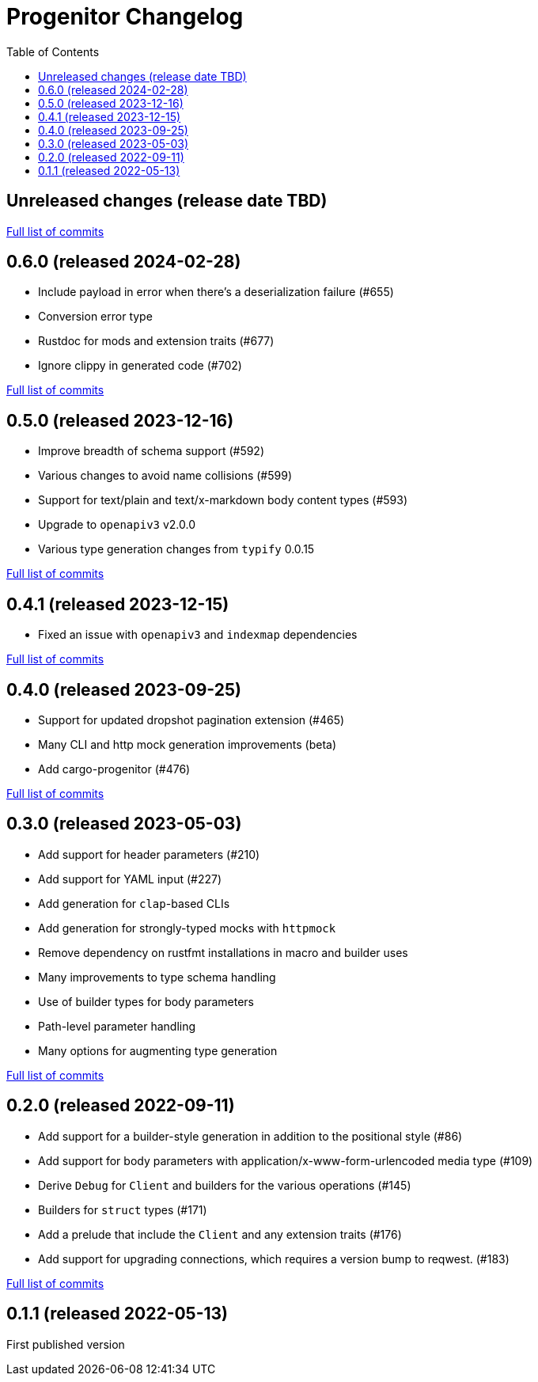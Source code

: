 :showtitle:
:toc: left
:icons: font
:toclevels: 1

= Progenitor Changelog

// WARNING: This file is modified programmatically by `cargo release` as
// configured in release.toml.  DO NOT change the format of the headers or the
// list of raw commits.

// cargo-release: next header goes here (do not change this line)

== Unreleased changes (release date TBD)

https://github.com/oxidecomputer/progenitor/compare/v0.6.0\...HEAD[Full list of commits]

== 0.6.0 (released 2024-02-28)

* Include payload in error when there's a deserialization failure (#655)
* Conversion error type
* Rustdoc for mods and extension traits (#677)
* Ignore clippy in generated code (#702)

https://github.com/oxidecomputer/progenitor/compare/v0.5.0\...v0.6.0[Full list of commits]

== 0.5.0 (released 2023-12-16)

* Improve breadth of schema support (#592)
* Various changes to avoid name collisions (#599)
* Support for text/plain and text/x-markdown body content types (#593)
* Upgrade to `openapiv3` v2.0.0
* Various type generation changes from `typify` 0.0.15

https://github.com/oxidecomputer/progenitor/compare/v0.4.0\...v0.5.0[Full list of commits]

== 0.4.1 (released 2023-12-15)

* Fixed an issue with `openapiv3` and `indexmap` dependencies

https://github.com/oxidecomputer/progenitor/compare/v0.4.0\...v0.4.1[Full list of commits]

== 0.4.0 (released 2023-09-25)

* Support for updated dropshot pagination extension (#465)
* Many CLI and http mock generation improvements (beta)
* Add cargo-progenitor (#476)

https://github.com/oxidecomputer/progenitor/compare/v0.3.0\...v0.4.0[Full list of commits]

== 0.3.0 (released 2023-05-03)

* Add support for header parameters (#210)
* Add support for YAML input (#227)
* Add generation for `clap`-based CLIs
* Add generation for strongly-typed mocks with `httpmock`
* Remove dependency on rustfmt installations in macro and builder uses
* Many improvements to type schema handling
* Use of builder types for body parameters
* Path-level parameter handling
* Many options for augmenting type generation

https://github.com/oxidecomputer/progenitor/compare/v0.2.0\...v0.3.0[Full list of commits]

== 0.2.0 (released 2022-09-11)

* Add support for a builder-style generation in addition to the positional style (#86)
* Add support for body parameters with application/x-www-form-urlencoded media type (#109)
* Derive `Debug` for `Client` and builders for the various operations (#145)
* Builders for `struct` types (#171)
* Add a prelude that include the `Client` and any extension traits (#176)
* Add support for upgrading connections, which requires a version bump to reqwest. (#183)

https://github.com/oxidecomputer/progenitor/compare/v0.1.1\...v0.2.0[Full list of commits]

== 0.1.1 (released 2022-05-13)

First published version
